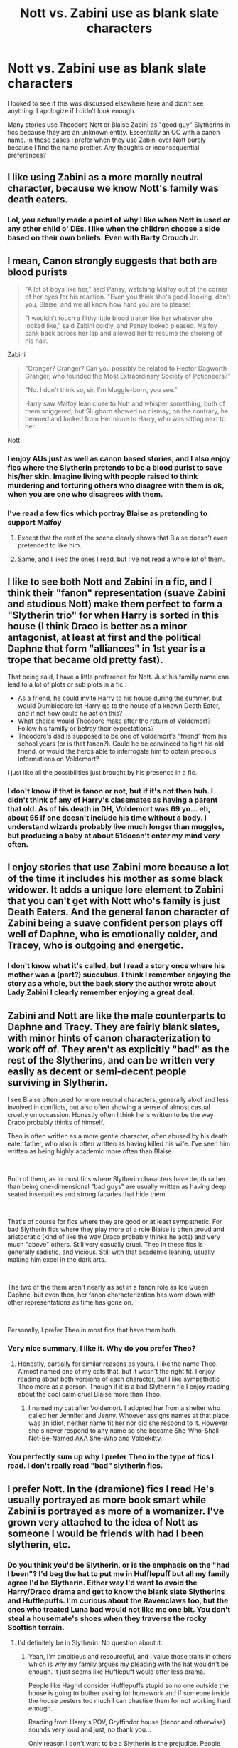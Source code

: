 #+TITLE: Nott vs. Zabini use as blank slate characters

* Nott vs. Zabini use as blank slate characters
:PROPERTIES:
:Author: GitPuk
:Score: 16
:DateUnix: 1591042180.0
:DateShort: 2020-Jun-02
:FlairText: Discussion
:END:
I looked to see if this was discussed elsewhere here and didn't see anything. I apologize if I didn't look enough.

Many stories use Theodore Nott or Blaise Zabini as "good guy" Slytherins in fics because they are an unknown entity. Essentially an OC with a canon name. In these cases I prefer when they use Zabini over Nott purely because I find the name prettier. Any thoughts or inconsequential preferences?


** I like using Zabini as a more morally neutral character, because we know Nott's family was death eaters.
:PROPERTIES:
:Score: 21
:DateUnix: 1591044817.0
:DateShort: 2020-Jun-02
:END:

*** Lol, you actually made a point of why I like when Nott is used or any other child o' DEs. I like when the children choose a side based on their own beliefs. Even with Barty Crouch Jr.
:PROPERTIES:
:Author: GitPuk
:Score: 8
:DateUnix: 1591045364.0
:DateShort: 2020-Jun-02
:END:


** I mean, Canon strongly suggests that both are blood purists

#+begin_quote
  "A lot of boys like her," said Pansy, watching Malfoy out of the corner of her eyes for his reaction. "Even you think she's good-looking, don't you, Blaise, and we all know how hard you are to please!

  "I wouldn't touch a filthy little blood traitor like her whatever she looked like," said Zabini coldly, and Pansy looked pleased. Malfoy sank back across her lap and allowed her to resume the stroking of his hair.
#+end_quote

Zabini

#+begin_quote
  "Granger? Granger? Can you possibly be related to Hector Dagworth-Granger, who founded the Most Extraordinary Society of Potioneers?"

  "No. I don't think so, sir. I'm Muggle-born, you see."

  Harry saw Malfoy lean close to Nott and whisper something; both of them sniggered, but Slughorn showed no dismay; on the contrary, he beamed and looked from Hermione to Harry, who was sitting next to her.
#+end_quote

Nott
:PROPERTIES:
:Author: aAlouda
:Score: 17
:DateUnix: 1591045283.0
:DateShort: 2020-Jun-02
:END:

*** I enjoy AUs just as well as canon based stories, and I also enjoy fics where the Slytherin pretends to be a blood purist to save his/her skin. Imagine living with people raised to think murdering and torturing others who disagree with them is ok, when you are one who disagrees with them.
:PROPERTIES:
:Author: GitPuk
:Score: 10
:DateUnix: 1591045923.0
:DateShort: 2020-Jun-02
:END:


*** I've read a few fics which portray Blaise as pretending to support Malfoy
:PROPERTIES:
:Author: Immotommi
:Score: 3
:DateUnix: 1591057580.0
:DateShort: 2020-Jun-02
:END:

**** Except that the rest of the scene clearly shows that Blaise doesn't even pretended to like him.
:PROPERTIES:
:Author: aAlouda
:Score: 6
:DateUnix: 1591074586.0
:DateShort: 2020-Jun-02
:END:


**** Same, and I liked the ones I read, but I've not read a whole lot of them.
:PROPERTIES:
:Author: GitPuk
:Score: 1
:DateUnix: 1591107208.0
:DateShort: 2020-Jun-02
:END:


** I like to see both Nott and Zabini in a fic, and I think their "fanon" representation (suave Zabini and studious Nott) make them perfect to form a "Slytherin trio" for when Harry is sorted in this house (I think Draco is better as a minor antagonist, at least at first and the political Daphne that form "alliances" in 1st year is a trope that became old pretty fast).

That being said, I have a little preference for Nott. Just his familly name can lead to a lot of plots or sub plots in a fic :

- As a friend, he could invite Harry to his house during the summer, but would Dumbledore let Harry go to the house of a known Death Eater, and if not how could he act on this?
- What choice would Theodore make after the return of Voldemort? Follow his familly or betray their expectations?
- Theodore's dad is supposed to be one of Voldemort's "friend" from his school years (or is that fanon?). Could he be convinced to fight his old friend, or would the heros able to interrogate him to obtain precious informations on Voldemort?

I just like all the possibilities just brought by his presence in a fic.
:PROPERTIES:
:Author: PlusMortgage
:Score: 8
:DateUnix: 1591053435.0
:DateShort: 2020-Jun-02
:END:

*** I don't know if that is fanon or not, but if it's not then huh. I didn't think of any of Harry's classmates as having a parent that old. As of his death in DH, Voldemort was 69 yo... eh, about 55 if one doesn't include his time without a body. I understand wizards probably live much longer than muggles, but producing a baby at about 51doesn't enter my mind very often.
:PROPERTIES:
:Author: GitPuk
:Score: 0
:DateUnix: 1591054482.0
:DateShort: 2020-Jun-02
:END:


** I enjoy stories that use Zabini more because a lot of the time it includes his mother as some black widower. It adds a unique lore element to Zabini that you can't get with Nott who's family is just Death Eaters. And the general fanon character of Zabini being a suave confident person plays off well of Daphne, who is emotionally colder, and Tracey, who is outgoing and energetic.
:PROPERTIES:
:Author: PhantomKeeperQazs
:Score: 4
:DateUnix: 1591062484.0
:DateShort: 2020-Jun-02
:END:

*** I don't know what it's called, but I read a story once where his mother was a (part?) succubus. I think I remember enjoying the story as a whole, but the back story the author wrote about Lady Zabini I clearly remember enjoying a great deal.
:PROPERTIES:
:Author: GitPuk
:Score: 4
:DateUnix: 1591063483.0
:DateShort: 2020-Jun-02
:END:


** Zabini and Nott are like the male counterparts to Daphne and Tracy. They are fairly blank slates, with minor hints of canon characterization to work off of. They aren't as explicitly "bad" as the rest of the Slytherins, and can be written very easily as decent or semi-decent people surviving in Slytherin.

I see Blaise often used for more neutral characters, generally aloof and less involved in conflicts, but also often showing a sense of almost casual cruelty on occassion. Honestly often I think he is written to be the way Draco probably thinks of himself.

Theo is often written as a more gentle character, often abused by his death eater father, who also is often written as having killed his wife. I've seen him written as being highly academic more often than Blaise.

​

Both of them, as in most fics where Slytherin characters have depth rather than being one-dimensional "bad guys" are usually written as having deep seated insecurities and strong facades that hide them.

​

That's of course for fics where they are good or at least sympathetic. For bad Slytherin fics where they play more of a role Blaise is often proud and aristocratic (kind of like the way Draco probably thinks he acts) and very much "above" others. Still very casually cruel. Theo in these fics is generally sadistic, and vicious. Still with that academic leaning, usually making him excel in the dark arts.

​

The two of the them aren't nearly as set in a fanon role as Ice Queen Daphne, but even then, her fanon characterization has worn down with other representations as time has gone on.

​

Personally, I prefer Theo in most fics that have them both.
:PROPERTIES:
:Author: Kingsonne
:Score: 9
:DateUnix: 1591046785.0
:DateShort: 2020-Jun-02
:END:

*** Very nice summary, I like it. Why do you prefer Theo?
:PROPERTIES:
:Author: GitPuk
:Score: 2
:DateUnix: 1591047036.0
:DateShort: 2020-Jun-02
:END:

**** Honestly, partially for similar reasons as yours. I like the name Theo. Almost named one of my cats that, but it wasn't the right fit. I enjoy reading about both versions of each character, but I like sympathetic Theo more as a person. Though if it is a bad Slytherin fic I enjoy reading about the cool calm cruel Blaise more than Theo.
:PROPERTIES:
:Author: Kingsonne
:Score: 8
:DateUnix: 1591047765.0
:DateShort: 2020-Jun-02
:END:

***** I named my cat after Voldemort. I adopted her from a shelter who called her Jennifer and Jenny. Whoever assigns names at that place was an idiot, neither name fit her nor did she respond to it. However she's never respond to any name so she became She-Who-Shall-Not-Be-Named AKA She-Who and Voldekitty.
:PROPERTIES:
:Author: GitPuk
:Score: 2
:DateUnix: 1591048272.0
:DateShort: 2020-Jun-02
:END:


*** You perfectly sum up why I prefer Theo in the type of fics I read. I don't really read "bad" slytherin fics.
:PROPERTIES:
:Author: yeetbeanie
:Score: 1
:DateUnix: 1591082146.0
:DateShort: 2020-Jun-02
:END:


** I prefer Nott. In the (dramione) fics I read He's usually portrayed as more book smart while Zabini is portrayed as more of a womanizer. I've grown very attached to the idea of Nott as someone I would be friends with had I been slytherin, etc.
:PROPERTIES:
:Author: yeetbeanie
:Score: 3
:DateUnix: 1591082160.0
:DateShort: 2020-Jun-02
:END:

*** Do you think you'd be Slytherin, or is the emphasis on the "had I been"? I'd beg the hat to put me in Hufflepuff but all my family agree I'd be Slytherin. Either way I'd want to avoid the Harry/Draco drama and get to know the blank slate Slytherins and Hufflepuffs. I'm curious about the Ravenclaws too, but the ones who treated Luna bad would not like me one bit. You don't steal a housemate's shoes when they traverse the rocky Scottish terrain.
:PROPERTIES:
:Author: GitPuk
:Score: 2
:DateUnix: 1591107022.0
:DateShort: 2020-Jun-02
:END:

**** I'd definitely be in Slytherin. No question about it.
:PROPERTIES:
:Author: yeetbeanie
:Score: 3
:DateUnix: 1591121559.0
:DateShort: 2020-Jun-02
:END:

***** Yeah, I'm ambitious and resourceful, and I value those traits in others which is why my family argues my pleading with the hat wouldn't be enough. It just seems like Hufflepuff would offer less drama.

People like Hagrid consider Hufflepuffs stupid so no one outside the house is going to bother asking for homework and if someone inside the house pesters too much I can chastise them for not working hard enough.

Reading from Harry's POV, Gryffindor house (decor and otherwise) sounds very loud and just, no thank you...

Only reason I don't want to be a Slytherin is the prejudice. People automatically assuming I'm evil, guilty, or blaming me for activities I may or may not have done would be annoying. Well, 2 reasons I guess really, but the second fits for Gryffindor as well. The Gryffindor/Slytherin house rivalry creates a LOT of drama I'd rather just avoid.

So yes, I would beg for Hufflepuff. To the point of whispering it to the hat before putting it on my head in hopes of my sorting not reflecting Draco Malfoy's.
:PROPERTIES:
:Author: GitPuk
:Score: 3
:DateUnix: 1591124687.0
:DateShort: 2020-Jun-02
:END:


** It's like with daphne and Tracy they are canon characters with very little known about them directly so they can be shaped to be whatever the author imagines They could be anything from death eaters in training to kids looking to survive to rebels who chose a house because their friends were there
:PROPERTIES:
:Author: Kingslayer629736
:Score: 2
:DateUnix: 1591047153.0
:DateShort: 2020-Jun-02
:END:

*** Exactly! I love to see what people come up with.
:PROPERTIES:
:Author: GitPuk
:Score: 2
:DateUnix: 1591047273.0
:DateShort: 2020-Jun-02
:END:


** I've always been confused as to why Nott isn't used more often as an alternative to Draco. He has essentially the same demographic information but isn't restricted by the well-developed characterisation of Draco from canon. Instead people use Draco and then change everything about him that makes him Draco in the first place. Weird.
:PROPERTIES:
:Author: maxxie10
:Score: 2
:DateUnix: 1591083705.0
:DateShort: 2020-Jun-02
:END:

*** Good point. I don't believe I've ever thought about it before.

I'm writing a story where Snape is a triple agent and put Draco in as a side character. A very small reason I used him is because a lot of fanon has Draco as Snape's godson even though the logic there is a bit sketchy when Snape is 3 and 5 years younger than Draco's parents. If I remember correctly. Now I'm thinking over my character roles.

So far in my story Harry and Draco have only had one interaction and I think Draco is IC from Harry's POV. I want to go back and check now though because if he's not swapping out Draco's name for Theo isn't that big of a deal at this point. Granted it's Gryffindor vs. Slytherin dueling through an abandoned classroom doorway so not hard to keep the characters IC there.

Thank you for bringing these thoughts to my attention! I might swap the boys out just so I don't have to worry about arguing if Draco is being IC when the Trio is around. I don't plan on writing in the Trio much but you never know where a story might go.
:PROPERTIES:
:Author: GitPuk
:Score: 2
:DateUnix: 1591105457.0
:DateShort: 2020-Jun-02
:END:

**** That sounds really interesting.

The Draco vs Theo equation depends on what you want to do with the character: Draco has inbuilt characterisation and story from canon, so if you want to use that architecture without having to rehash it yourself, Draco is a good pick. If you don't want to use that stuff, it is really just a restriction on where you can take the character and maintain realism, so Theo works better. It all comes down to where you see his arc going.
:PROPERTIES:
:Author: maxxie10
:Score: 1
:DateUnix: 1591143479.0
:DateShort: 2020-Jun-03
:END:


** I prefer Theo to Zabini because, presumably as an extension of his mother's story, people always write Zabini as a playboy or a romantically focused character without a real personality.

Also, my favourite one-shot is a Theo/Daphne story. linkffn(Summer Loving: Sleepless in St Cricket)
:PROPERTIES:
:Author: maxxie10
:Score: 1
:DateUnix: 1591084211.0
:DateShort: 2020-Jun-02
:END:

*** Thank you for the rec.
:PROPERTIES:
:Author: GitPuk
:Score: 2
:DateUnix: 1591102670.0
:DateShort: 2020-Jun-02
:END:


*** [[https://www.fanfiction.net/s/8287773/1/][*/Summer Loving: Sleepless in St Cricket/*]] by [[https://www.fanfiction.net/u/471093/Amadea][/Amadea/]]

#+begin_quote
  When Theodore Nott, sharp-tongued insomniac, finds himself wrangled into a night at the opera with Daphne Greengrass' entire family, it's nothing short of magical. TN/DG. Complete.
#+end_quote

^{/Site/:} ^{fanfiction.net} ^{*|*} ^{/Category/:} ^{Harry} ^{Potter} ^{*|*} ^{/Rated/:} ^{Fiction} ^{T} ^{*|*} ^{/Words/:} ^{7,478} ^{*|*} ^{/Reviews/:} ^{15} ^{*|*} ^{/Favs/:} ^{38} ^{*|*} ^{/Follows/:} ^{8} ^{*|*} ^{/Published/:} ^{7/5/2012} ^{*|*} ^{/Status/:} ^{Complete} ^{*|*} ^{/id/:} ^{8287773} ^{*|*} ^{/Language/:} ^{English} ^{*|*} ^{/Genre/:} ^{Romance/Humor} ^{*|*} ^{/Characters/:} ^{Daphne} ^{G.,} ^{Theodore} ^{N.} ^{*|*} ^{/Download/:} ^{[[http://www.ff2ebook.com/old/ffn-bot/index.php?id=8287773&source=ff&filetype=epub][EPUB]]} ^{or} ^{[[http://www.ff2ebook.com/old/ffn-bot/index.php?id=8287773&source=ff&filetype=mobi][MOBI]]}

--------------

*FanfictionBot*^{2.0.0-beta} | [[https://github.com/tusing/reddit-ffn-bot/wiki/Usage][Usage]]
:PROPERTIES:
:Author: FanfictionBot
:Score: 1
:DateUnix: 1591084230.0
:DateShort: 2020-Jun-02
:END:


** Can I join the party?

To be honest, I prefer Theo than Zabini. Why? Hmm, I read Zabini as a prestigious womanizer that can get everything he wants. He was described like that in the 6th book, which I find it hard to fleshed more his character in the good side

I'm disappointed by this fanfic community disrespect Theo. He mostly viewed as an abused son, weak, and has no friends. If you all read Cursed Child, Theo is shown to have knowledge of machinery and magical technology. I always imagined him as some kind of innovator of magical device and a little bit street smart. He might had good access to the folks in Knocturn Alley since he was arrested because of keeping illegal magical tools in his house.

He had more potential to be the /true Slytherin/ and as interesting as Daphne Greengrass imo. I had several headcanons of him and his connection to the Greengrass family. Too bad my writing skill is crap. Sorry for the poor wording
:PROPERTIES:
:Author: superiweuh
:Score: 1
:DateUnix: 1591173019.0
:DateShort: 2020-Jun-03
:END:

*** Thank you for joining the party!
:PROPERTIES:
:Author: GitPuk
:Score: 2
:DateUnix: 1591207320.0
:DateShort: 2020-Jun-03
:END:
